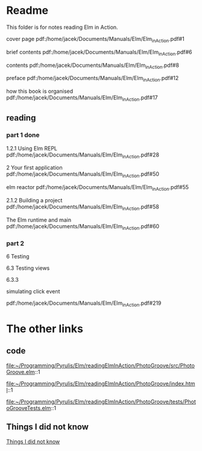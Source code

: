 * Readme

This folder is for notes reading Elm in Action.

cover page
pdf:/home/jacek/Documents/Manuals/Elm/Elm_in_Action.pdf#1

brief contents
pdf:/home/jacek/Documents/Manuals/Elm/Elm_in_Action.pdf#6

contents
pdf:/home/jacek/Documents/Manuals/Elm/Elm_in_Action.pdf#8

preface
pdf:/home/jacek/Documents/Manuals/Elm/Elm_in_Action.pdf#12

how this book is organised
pdf:/home/jacek/Documents/Manuals/Elm/Elm_in_Action.pdf#17

** reading

*** part 1 done
1.2.1 Using Elm REPL
pdf:/home/jacek/Documents/Manuals/Elm/Elm_in_Action.pdf#28

2 Your first application
pdf:/home/jacek/Documents/Manuals/Elm/Elm_in_Action.pdf#50

elm reactor
pdf:/home/jacek/Documents/Manuals/Elm/Elm_in_Action.pdf#55

2.1.2 Building a project
pdf:/home/jacek/Documents/Manuals/Elm/Elm_in_Action.pdf#58

The Elm runtime and main
pdf:/home/jacek/Documents/Manuals/Elm/Elm_in_Action.pdf#60

*** part 2

6 Testing

6.3 Testing views

6.3.3

simulating click event

pdf:/home/jacek/Documents/Manuals/Elm/Elm_in_Action.pdf#219

* The other links
** code
file:~/Programming/Pyrulis/Elm/readingElmInAction/PhotoGroove/src/PhotoGroove.elm::1

file:~/Programming/Pyrulis/Elm/readingElmInAction/PhotoGroove/index.html::1

file:~/Programming/Pyrulis/Elm/readingElmInAction/PhotoGroove/tests/PhotoGrooveTests.elm::1

** Things I did not know
[[file:ThingsIdidNotKnow.org::*Things I did not know][Things I did not know]]
